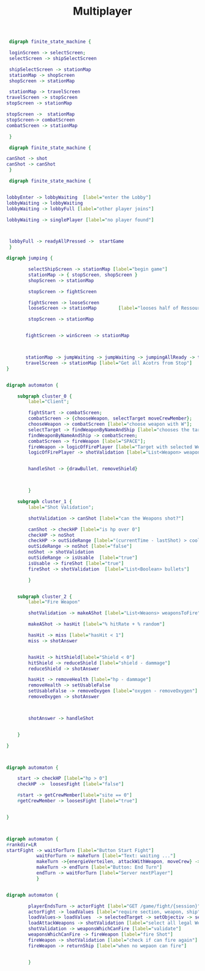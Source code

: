 #+TITLE: Multiplayer

#+BEGIN_SRC dot :file multi1.png
 digraph finite_state_machine {

 loginScreen -> selectScreen;
 selectScreen -> shipSelectScreen

 shipSelectScreen -> stationMap
 stationMap -> shopScreen
 shopScreen -> stationMap

 stationMap -> travelScreen
travelScreen -> stopScreen
stopScreen -> stationMap

stopScreen ->  stationMap
stopScreen-> combatScreen
combatScreen -> stationMap

 }
#+END_SRC

#+RESULTS:
[[file:multi1.png]]


#+BEGIN_SRC dot :file multiFight.png
 digraph finite_state_machine {

canShot -> shot
canShot -> canShot
 }
 #+END_SRC

 #+RESULTS:
 [[file:multiFight.png]]




#+BEGIN_SRC dot :file Multiplayer.png
 digraph finite_state_machine {


lobbyEnter -> lobbyWaiting  [label="enter the Lobby"]
lobbyWaiting -> lobbyWaiting
lobbyWaiting -> lobbyFull [label="other player joins"]

lobbyWaiting -> singlePlayer [label="no player found"]



 lobbyFull -> readyAllPressed ->  startGame
 }
 #+END_SRC

 #+RESULTS:
 [[file:Multiplayer.png]]



#+BEGIN_SRC dot :file jumping.png
digraph jumping {

        selectShipScreen -> stationMap [label="begin game"]
        stationMap -> { stopScreen, shopScreen }
        shopScreen -> stationMap

        stopScreen -> fightScreen

        fightScreen -> looseScreen
        looseScreen -> stationMap        [label="looses half of Ressources"]

        stopScreen -> stationMap


       fightScreen -> winScreen -> stationMap



       stationMap -> jumpWaiting -> jumpWaiting -> jumpingAllReady -> travelScreen
       travelScreen -> stationMap [label="Get all Acotrs from Stop"]
}

#+END_SRC

#+RESULTS:
[[file:jumping.png]]



#+BEGIN_SRC dot :file kampf.png

digraph automaton {

    subgraph cluster_0 {
        label="Client";

        fightStart -> combatScreen;
        combatScreen -> {chooseWeapon, selectTarget moveCrewMember};
        chooseWeapon -> combatScreen [label="choose weapon with W"];
        selectTarget -> findWeaponByNameAndShip [label="chooses the target"];
        findWeaponByNameAndShip -> combatScreen;
        combatScreen -> fireWeapon [label="SPACE"];
        fireWeapon -> logicOfFirePlayer [label="Target with selected Weapons"];
        logicOfFirePlayer -> shotValidation [label="List<Weapon> weapons"];


        handleShot -> {drawBullet, removeShield}



        }

    subgraph cluster_1 {
        label="Shot Validation";

        shotValidation -> canShot [label="can the Weapons shot?"]

        canShot -> checkHP [label="is hp over 0"]
        checkHP -> noShot
        checkHP -> outSideRange [label="(currentTime - lastShot) > coolDow"]
        outSideRange -> noShot [label="false"]
        noShot -> shotValidation
        outSideRange -> isUsable  [label="true"]
        isUsable -> fireShot [label="true"]
        fireShot -> shotValidation  [label="List<Boolean> bullets"]

        }


    subgraph cluster_2 {
        label="Fire Weapon"

        shotValidation -> makeAShot [label="List<Weaons> weaponsToFire"]

        makeAShot -> hasHit [label="% hitRate + % random"]

        hasHit -> miss [label="hasHit < 1"]
        miss -> shotAnswer


        hasHit -> hitShield[label="Shield < 0"]
        hitShield -> reduceShield [label="shield - dammage"]
        reduceShield -> shotAnswer

        hasHit -> removeHealth [label="hp - dammage"]
        removeHealth -> setUsableFalse
        setUsableFalse -> removeOxygen [label="oxygen - removeOxygen"]
        removeOxygen -> shotAnswer



        shotAnswer -> handleShot


    }

}
#+END_SRC

#+RESULTS:
[[file:kampf.png]]





#+BEGIN_SRC dot :file fightMechanik.png


digraph automaton {

    start -> checkHP [label="hp > 0"]
    checkHP ->  loosesFight [label="false"]

    #start -> getCrewMember[label="site == 0"]
    #getCrewMember -> loosesFight [label="true"]


}



#+END_SRC

#+RESULTS:
[[file:fightMechanik.png]]



#+BEGIN_SRC dot :file kampfRunde.png
digraph automaton {
#rankdir=LR
startFight -> waitForTurn [label="Button Start Fight"]
           waitForTurn -> makeTurn [label="Text: waiting ..."]
           makeTurn ->{energieVerteilen, attackWithWeapon, moveCrew} -> makeTurn
           makeTurn -> endTurn [label="Button: End Turn"]
           endTurn -> waitForTurn [label="Server nextPlayer"]
           }

#+END_SRC

#+RESULTS:
[[file:kampfRunde.png]]



#+BEGIN_SRC dot :file actorFight.png

digraph automaton {

        playerEndsTurn -> actorFight [label="GET /game/fight/{session}"]
        actorFight -> loadValues [label="require section, weapon, ship"]
        loadValues-> loadValues  -> selectedTarget -> setObjectiv -> setObjectiv -> loadAttackWeapons -> loadAttackWeapons
        loadAttackWeapons -> shotValidation [label="select all legal Weapons"]
        shotValidation -> weaponsWhichCanFire [label="validate"]
        weaponsWhichCanFire -> fireWeapon [label="fire Shot"]
        fireWeapon -> shotValidation [label="check if can fire again"]
        fireWeapon -> returnShip [label="when no wepaon can fire"]


        }

#+END_SRC

#+RESULTS:
[[file:actorFight.png]]
